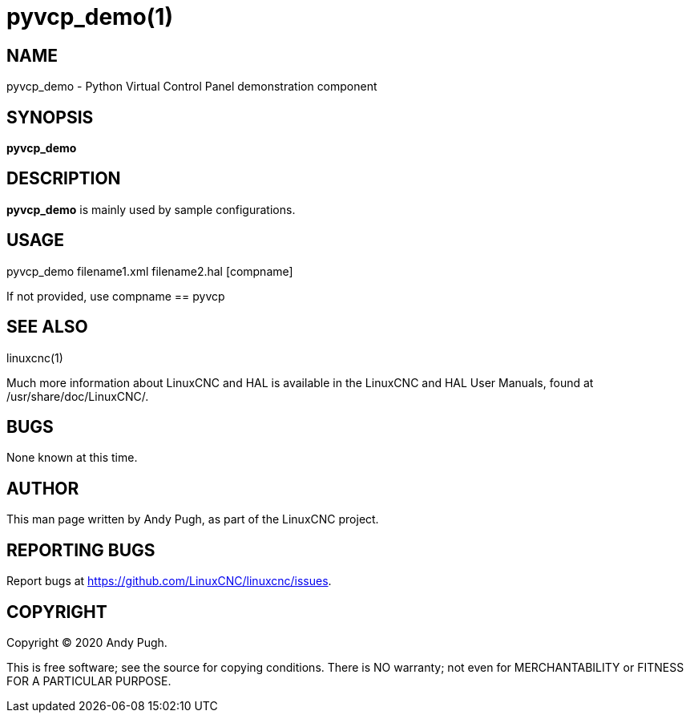 = pyvcp_demo(1)

== NAME

pyvcp_demo - Python Virtual Control Panel demonstration component

== SYNOPSIS

*pyvcp_demo*

== DESCRIPTION

*pyvcp_demo* is mainly used by sample configurations.

== USAGE

pyvcp_demo filename1.xml filename2.hal [compname]

If not provided, use compname == pyvcp

== SEE ALSO

linuxcnc(1)

Much more information about LinuxCNC and HAL is available in the
LinuxCNC and HAL User Manuals, found at /usr/share/doc/LinuxCNC/.

== BUGS

None known at this time.

== AUTHOR

This man page written by Andy Pugh, as part of the LinuxCNC project.

== REPORTING BUGS

Report bugs at https://github.com/LinuxCNC/linuxcnc/issues.

== COPYRIGHT

Copyright © 2020 Andy Pugh.

This is free software; see the source for copying conditions. There is
NO warranty; not even for MERCHANTABILITY or FITNESS FOR A PARTICULAR
PURPOSE.
